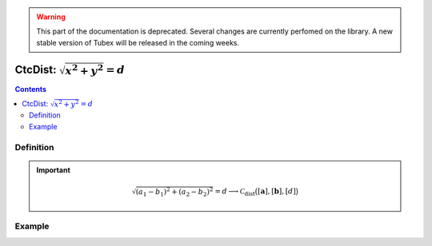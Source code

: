 .. _sec-manual-ctcdistance:

.. warning::
  
  This part of the documentation is deprecated. Several changes are currently perfomed on the library.
  A new stable version of Tubex will be released in the coming weeks.

*********************************
CtcDist: :math:`\sqrt{x^2+y^2}=d`
*********************************

.. contents::


Definition
----------

.. important::
    
  .. math::

    \sqrt{(a_1-b_1)^2+(a_2-b_2)^2}=d \longrightarrow \mathcal{C}_{\textrm{dist}}\big([\mathbf{a}],[\mathbf{b}],[d]\big)

  .. tabs::

    .. code-tab:: c++

      ctc::dist.contract(a, b, d);

    .. code-tab:: py

      # todo


Example
-------

